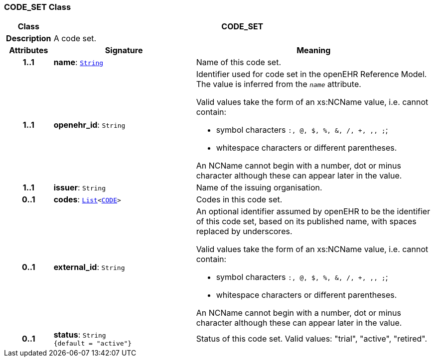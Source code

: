 === CODE_SET Class

[cols="^1,3,5"]
|===
h|*Class*
2+^h|*CODE_SET*

h|*Description*
2+a|A code set.

h|*Attributes*
^h|*Signature*
^h|*Meaning*

h|*1..1*
|*name*: `link:/releases/BASE/{base_release}/foundation_types.html#_string_class[String^]`
a|Name of this code set.

h|*1..1*
|*openehr_id*: `String`
a|Identifier used for code set in the openEHR Reference Model. The value is inferred from the `_name_` attribute.

Valid values take the form of an xs:NCName value, i.e. cannot contain:

* symbol characters `:, @, $, %, &, /, +, ,, ;`;
* whitespace characters or different parentheses.

An NCName cannot begin with a number, dot or minus character although these can appear later in the value.

h|*1..1*
|*issuer*: `String`
a|Name of the issuing organisation.

h|*0..1*
|*codes*: `link:/releases/BASE/{base_release}/foundation_types.html#_list_class[List^]<<<_code_class,CODE>>>`
a|Codes in this code set.

h|*0..1*
|*external_id*: `String`
a|An optional identifier assumed by openEHR to be the identifier of this code set, based on its published name, with spaces replaced by underscores.

Valid values take the form of an xs:NCName value, i.e. cannot contain:

* symbol characters `:, @, $, %, &, /, +, ,, ;`;
* whitespace characters or different parentheses.

An NCName cannot begin with a number, dot or minus character although these can appear later in the value.

h|*0..1*
|*status*: `String +
{default{nbsp}={nbsp}"active"}`
a|Status of this code set. Valid values: "trial", "active", "retired".
|===
